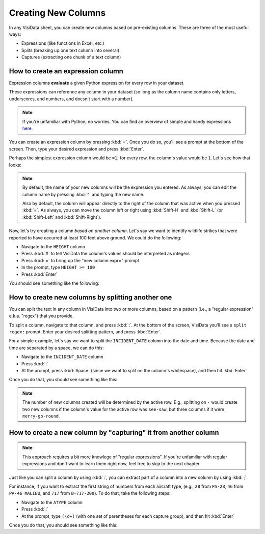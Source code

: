 ====================
Creating New Columns
====================

In any VisiData sheet, you can create new columns based on pre-existing columns. These are three of the most useful ways:

- Expressions (like functions in Excel, etc.)
- Splits (breaking up one text column into several)
- Captures (extracting one chunk of a text column)

How to create an expression column
----------------------------------

Expression columns **evaluate** a given Python expression for every row in your dataset.

These expressions can reference any column in your dataset (so long as the column name contains only letters, underscores, and numbers, and doesn't start with a number).

.. note::

   If you're unfamiliar with Python, no worries. You can find an overview of simple and handy expressions `here <https://docs.python.org/3/tutorial/introduction.html>`_.

You can create an expression column by pressing :kbd:`=`. Once you do so, you'll see a prompt at the bottom of the screen. Then, type your desired expression and press :kbd:`Enter`.

Perhaps the simplest expression column would be ``=1``; for every row, the column's value would be ``1``. Let's see how that looks:

.. raw:: html
    :file: ../../terminal/output/newcols-00-simple.output.html

.. note::

   By default, the name of your new columns will be the expression you entered. As always, you can edit the column name by pressing :kbd:`^` and typing the new name.

   Also by default, the column will appear directly to the right of the column that was active when you pressed :kbd:`=`. As always, you can move the column left or right using :kbd:`Shift-H` and :kbd:`Shift-L` (or :kbd:`Shift-Left` and :kbd:`Shift-Right`).

Now, let's try creating a column *based on another column*. Let's say we want to identify wildlife strikes that were reported to have occurred at least 100 feet above ground. We could do the following:

- Navigate to the ``HEIGHT`` column
- Press :kbd:`#` to tell VisiData the column's values should be interpreted as integers
- Press :kbd:`=` to bring up the "new column expr=" prompt
- In the prompt, type ``HEIGHT >= 100``
- Press :kbd:`Enter`

You should see something like the following:

.. raw:: html
    :file: ../../terminal/output/newcols-01-operator.output.html


How to create new columns by splitting another one
--------------------------------------------------

You can split the text in any column in VisiData into two or more columns, based on a pattern (i.e., a "regular expression" a.k.a. "regex") that you provide. 

To split a column, navigate to that column, and press :kbd:`:`. At the bottom of the screen, VisiData you'll see a ``split regex:`` prompt. Enter your desired splitting pattern, and press :kbd:`Enter`.

For a simple example, let's say we want to split the ``INCIDENT_DATE`` column into the date and time. Because the date and time are separated by a space, we can do this:

- Navigate to the ``INCIDENT_DATE`` column
- Press :kbd:`:`
- At the prompt, press :kbd:`Space` (since we want to split on the column's whitespace), and then hit :kbd:`Enter`

Once you do that, you should see something like this:

.. raw:: html
    :file: ../../terminal/output/newcols-02-split.output.html

.. note::

   The number of new columns created will be determined by the active row. E.g., splitting on ``-`` would create two new columns if the column's value for the active row was ``see-saw``, but three columns if it were ``merry-go-round``.


How to create a new column by "capturing" it from another column
----------------------------------------------------------------

.. note::

   This approach requires a bit more knowlege of "regular expressions". If you're unfamiliar with regular expressions and don't want to learn them right now, feel free to skip to the next chapter.

Just like you can split a column by using :kbd:`:`, you can extract part of a column into a new column by using :kbd:`;`.

For instance, if you want to extract the first string of numbers from each aircraft type, (e.g., ``28`` from ``PA-28``, ``46`` from ``PA-46 MALIBU``, and ``717`` from ``B-717-200``). To do that, take the following steps:

- Navigate to the ``ATYPE`` column
- Press :kbd:`;`
- At the prompt, type ``(\d+)`` (with one set of parentheses for each capture group), and then hit :kbd:`Enter`

Once you do that, you should see something like this:

.. raw:: html
    :file: ../../terminal/output/newcols-03-capture.output.html
